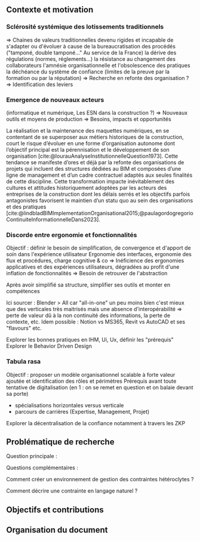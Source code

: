 #+glossary_sources: ~/org/glossary.org
** Contexte et motivation
*** Sclérosité systémique des lotissements traditionnels
=> Chaines de valeurs traditionnelles devenu rigides et incapable de s'adapter ou d'évoluer à cause de
      la bureaucratisation des procédés ("tamponé, double tamponé..." Au service de la France)
      la dérive des régulations (normes, réglements...)   
      la résistance au changement des collaborateurs
      l'amnésie organisationnelle et l'obsolescence des pratiques
      la déchéance du système de confiance (limites de la preuve par la formation ou par la réputation)
=> Recherche en refonte des organisation ?
=> Identification des leviers

*** Emergence de nouveaux acteurs 
(informatique et numérique, Les ESN dans la construction ?)
=> Nouveaux outils et moyens de production
=> Besoins, impacts et opportunités

La réalisation et la maintenance des maquettes numériques, en se contentant de se superposer aux métiers historiques de la construction, court le risque d’évoluer en une forme d’organisation autonome dont l’objectif principal est la pérennisation et le développement de son organisation [cite:@lourauAnalyseInstitutionnelleQuestion1973]. Cette tendance se manifeste d’ores et déjà par la refonte des organisations de projets qui incluent des structures dédiées au BIM et composées d’une ligne de management et d’un cadre contractuel adaptés aux seules finalités de cette discipline.
Cette transformation impacte inévitablement des cultures et attitudes historiquement adoptées par les acteurs des entreprises de la construction dont les délais serrés et les objectifs parfois antagonistes favorisent le maintien d’un statu quo au sein des organisations et des pratiques [cite:@lindbladBIMImplementationOrganisational2015;@paulagordogregorioContinuiteInformationnelleDans2023]. 

*** Discorde entre ergonomie et fonctionnalités
Objectif : définir le besoin de simplification, de convergence et d'apport de soin dans l'expérience utilisateur
Ergonomie des interfaces, ergonomie des flux et procédures, charge cognitive & co
=> Inéficience des ergonomies applicatives et des expériences utilisateurs, dégradées au profit d'une inflation de fonctionnalités
=> Besoin de retrouver de l'abstraction

Après avoir simplifié sa structure, simplifier ses outils et monter en compétences

Ici sourcer : Blender > All car "all-in-one" un peu moins bien c'est mieux que des verticales très maitrisés mais une absence d'interopérabilité => perte de valeur dû à la non continuité des informations, la perte de contexte, etc.
Idem possible : Notion vs MS365, Revit vs AutoCAD et ses "flavours"
etc.

Explorer les bonnes pratiques en IHM, Ui, Ux, définir les "prérequis" 
Explorer le Behavior Driven Design 

*** Tabula rasa
Objectif : proposer un modèle organisationnel scalable à forte valeur ajoutée et identification des rôles et périmètres 
Prérequis avant toute tentative de digitalisation (en 1 : on se remet en question et on balaie devant sa porte)
+ spécialisations horizontales versus verticale 
+ parcours de carrières (Expertise, Management, Projet)

Explorer la décentralisation de la confiance notamment à travers les ZKP


** Problématique de recherche
Question principale :

Questions complémentaires :

Comment créer un environnement de gestion des contraintes hétéroclytes ?

Comment décrire une contrainte en langage naturel ?


** Objectifs et contributions

** Organisation du document
